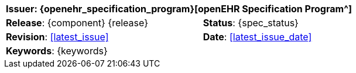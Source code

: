 //
// document id block - include into full front page file
//

//[cols="1,1", align="center", width=100%]
[%autowidth.spread]
|===
2+^|*Issuer*: {openehr_specification_program}[openEHR Specification Program^]

|*Release*: {component} {release} 	|*Status*: {spec_status}
|*Revision*: <<latest_issue>>	 	|*Date*: <<latest_issue_date>>
2+^|*Keywords*: {keywords}

|===
